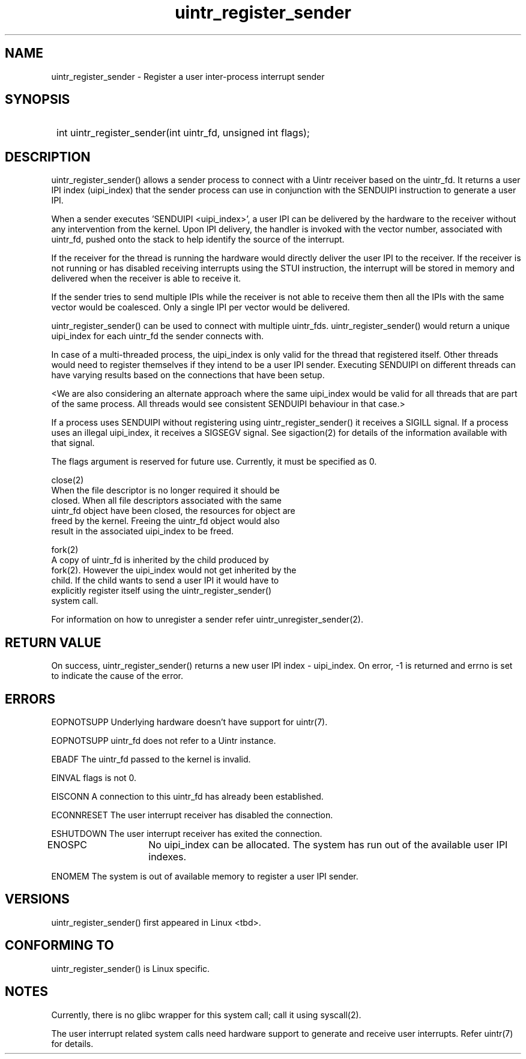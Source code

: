 .TH uintr_register_sender 2
.SH NAME
uintr_register_sender - Register a user inter-process interrupt sender

.SH SYNOPSIS
.SY
int uintr_register_sender(int uintr_fd, unsigned int flags);
.YS

.SH DESCRIPTION
uintr_register_sender() allows a sender process to connect with a Uintr
receiver based on the uintr_fd. It returns a user IPI index (uipi_index) that
the sender process can use in conjunction with the SENDUIPI instruction to
generate a user IPI.

When a sender executes 'SENDUIPI <uipi_index>', a user IPI can be
delivered by the hardware to the receiver without any intervention from the
kernel. Upon IPI delivery, the handler is invoked with the vector number,
associated with uintr_fd, pushed onto the stack to help identify the source
of the interrupt.

If the receiver for the thread is running the hardware would directly
deliver the user IPI to the receiver. If the receiver is not running or has
disabled receiving interrupts using the STUI instruction, the interrupt will be
stored in memory and delivered when the receiver is able to receive it.

If the sender tries to send multiple IPIs while the receiver is not
able to receive them then all the IPIs with the same vector would be coalesced.
Only a single IPI per vector would be delivered.

uintr_register_sender() can be used to connect with multiple uintr_fds.
uintr_register_sender() would return a unique uipi_index for each uintr_fd the
sender connects with.

In case of a multi-threaded process, the uipi_index is only valid for
the thread that registered itself. Other threads would need to register
themselves if they intend to be a user IPI sender. Executing SENDUIPI on
different threads can have varying results based on the connections that have
been setup.

<We are also considering an alternate approach where the same
uipi_index would be valid for all threads that are part of the same process.
All threads would see consistent SENDUIPI behaviour in that case.>

If a process uses SENDUIPI without registering using
uintr_register_sender() it receives a SIGILL signal. If a process uses an
illegal uipi_index, it receives a SIGSEGV signal. See sigaction(2) for details
of the information available with that signal.

The flags argument is reserved for future use.  Currently, it must be
specified as 0.

close(2)
      When the file descriptor is no longer required it should be
      closed.  When all file descriptors associated with the same
      uintr_fd object have been closed, the resources for object are
      freed by the kernel. Freeing the uintr_fd object would also
      result in the associated uipi_index to be freed.

fork(2)
      A copy of uintr_fd is inherited by the child produced by
      fork(2). However the uipi_index would not get inherited by the
      child. If the child wants to send a user IPI it would have to
      explicitly register itself using the uintr_register_sender()
      system call.

For information on how to unregister a sender refer uintr_unregister_sender(2).

.SH RETURN VALUE
On success, uintr_register_sender() returns a new user IPI index -
uipi_index. On error, -1 is returned and errno is set to indicate the cause of
the error.

.SH ERRORS
EOPNOTSUPP  Underlying hardware doesn't have support for uintr(7).

EOPNOTSUPP  uintr_fd does not refer to a Uintr instance.

EBADF       The uintr_fd passed to the kernel is invalid.

EINVAL      flags is not 0.

EISCONN     A connection to this uintr_fd has already been established.

ECONNRESET  The user interrupt receiver has disabled the connection.

ESHUTDOWN   The user interrupt receiver has exited the connection.

ENOSPC	   No uipi_index can be allocated. The system has run out of
the available user IPI indexes.

ENOMEM      The system is out of available memory to register a user IPI
sender.

.SH VERSIONS
uintr_register_sender() first appeared in Linux <tbd>.

.SH CONFORMING TO
uintr_register_sender() is Linux specific.

.SH NOTES
Currently, there is no glibc wrapper for this system call; call it
using syscall(2).

The user interrupt related system calls need hardware support to
generate and receive user interrupts. Refer uintr(7) for details.
